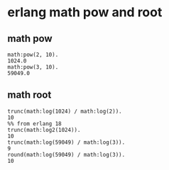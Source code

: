 * erlang math pow and root
:PROPERTIES:
:CUSTOM_ID: erlang-math-pow-and-root
:END:
** math pow
:PROPERTIES:
:CUSTOM_ID: math-pow
:END:
#+begin_example
math:pow(2, 10).
1024.0
math:pow(3, 10).
59049.0
#+end_example

** math root
:PROPERTIES:
:CUSTOM_ID: math-root
:END:
#+begin_example
trunc(math:log(1024) / math:log(2)).
10
%% from erlang 18
trunc(math:log2(1024)).
10
trunc(math:log(59049) / math:log(3)).
9
round(math:log(59049) / math:log(3)).
10
#+end_example
